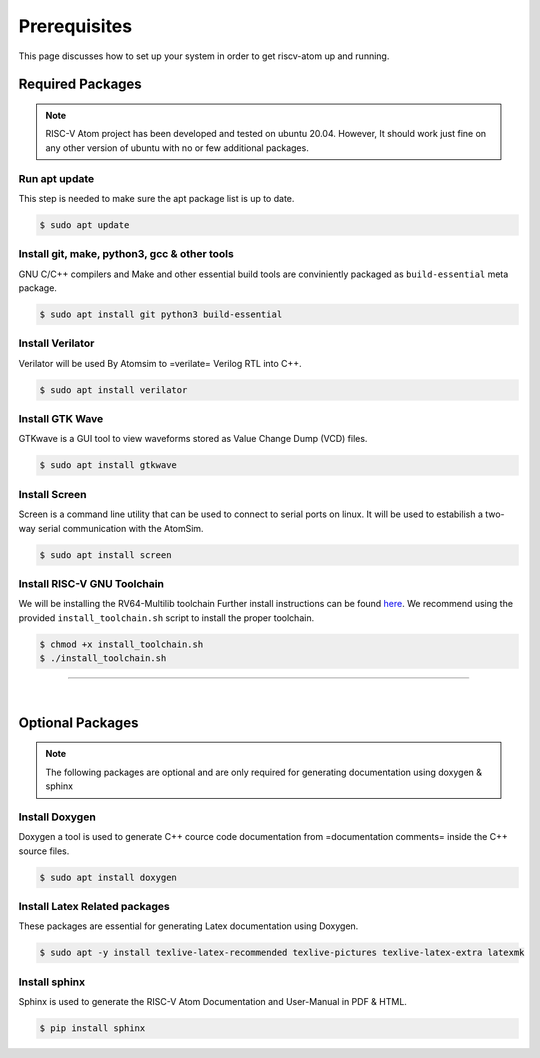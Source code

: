 Prerequisites
###############

This page discusses how to set up your system in order to get riscv-atom up and running.

Required Packages
******************

.. note::
  RISC-V Atom project has been developed and tested on ubuntu 20.04. 
  However, It should work just fine on any other version of ubuntu with no or few additional packages. 


Run apt update
================
This step is needed to make sure the apt package list is up to date.

.. code-block:: bash

  $ sudo apt update


Install git, make, python3, gcc & other tools
==============================================
GNU C/C++ compilers and Make and other essential build tools are conviniently packaged as ``build-essential`` meta package.

.. code-block:: bash

  $ sudo apt install git python3 build-essential


Install Verilator
==================
Verilator will be used By Atomsim to =verilate= Verilog RTL into C++.

.. code-block:: bash

  $ sudo apt install verilator


Install GTK Wave
==================
GTKwave is a GUI tool to view waveforms stored as Value Change Dump (VCD) files.

.. code-block:: bash

  $ sudo apt install gtkwave


Install Screen
==================
Screen is a command line utility that can be used to connect to serial ports on linux. 
It will be used to estabilish a two-way serial communication with the AtomSim.

.. code-block:: bash

  $ sudo apt install screen


Install RISC-V GNU Toolchain
=============================
We will be installing the RV64-Multilib toolchain
Further install instructions can be found `here <https://github.com/riscv-collab/riscv-gnu-toolchain>`_. 
We recommend using the provided ``install_toolchain.sh`` script to install the proper toolchain.

.. code-block:: bash

  $ chmod +x install_toolchain.sh
  $ ./install_toolchain.sh


----------------

|

Optional Packages
******************

.. note:: The following packages are optional and are only required for generating documentation using doxygen & sphinx

Install Doxygen
================
Doxygen a tool is used to generate C++ cource code documentation from =documentation comments= inside the C++ source files.

.. code-block:: bash

  $ sudo apt install doxygen

Install Latex Related packages
===============================
These packages are essential for generating Latex documentation using Doxygen.

.. code-block:: bash

  $ sudo apt -y install texlive-latex-recommended texlive-pictures texlive-latex-extra latexmk


Install sphinx
===============
Sphinx is used to generate the RISC-V Atom Documentation and User-Manual in PDF & HTML.

.. code-block:: bash

  $ pip install sphinx


